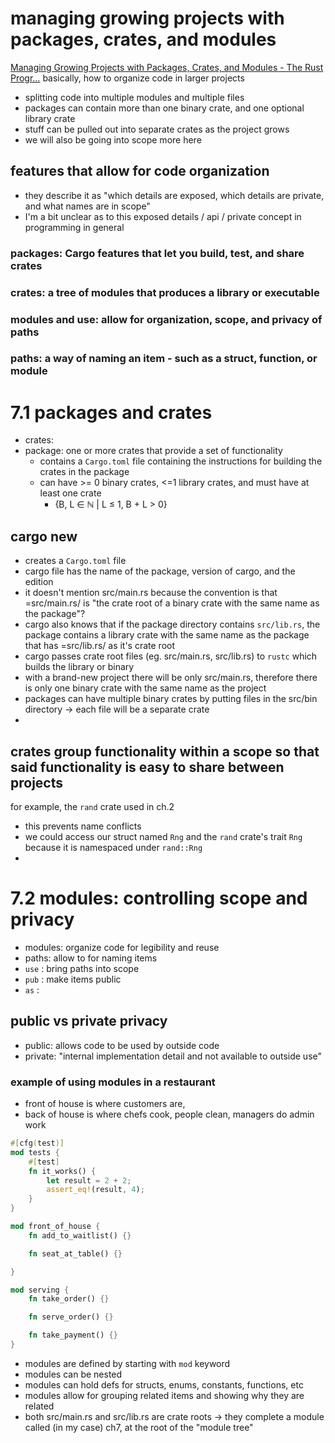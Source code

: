 * managing growing projects with packages, crates, and modules
 [[https://doc.rust-lang.org/book/ch07-00-managing-growing-projects-with-packages-crates-and-modules.html][Managing Growing Projects with Packages, Crates, and Modules - The Rust Progr...]] 
  basically, how to organize code in larger projects
  - splitting code into multiple modules and multiple files
  - packages can contain more than one binary crate, and one optional library crate
  - stuff can be pulled out into separate crates as the project grows
  - we will also be going into scope more here
 
** features that allow for code organization
   - they describe it as "which details are exposed, which details are private, and what names are in scope"
   - I'm a bit unclear as to this exposed details / api / private concept in programming in general
  
*** packages: Cargo features that let you build, test, and share crates
    
*** crates: a tree of modules that produces a library or executable
    
*** modules and use: allow for organization, scope, and privacy of paths
    
*** paths: a way of naming an item - such as a struct, function, or module
    
* 7.1 packages and crates
 - crates:
 - package: one or more crates that provide a set of functionality
   - contains a =Cargo.toml= file containing the instructions for building the crates in the package
   - can have >= 0 binary crates, <=1 library crates, and must have at least one crate
     - {B, L ∈ ℕ | L ≤ 1, B + L > 0}

** cargo new
   - creates a =Cargo.toml= file
   - cargo file has the name of the package, version of cargo, and the edition
   - it doesn't mention src/main.rs because the convention is that =src/main.rs/ is "the crate root of a binary crate with the same name as the package"?
   - cargo also knows that if the package directory contains =src/lib.rs=, the package contains a library crate with the same name as the package that has =src/lib.rs/ as it's crate root
   - cargo passes crate root files (eg. src/main.rs, src/lib.rs) to ~rustc~ which builds the library or binary
   - with a brand-new project there will be only src/main.rs, therefore there is only one binary crate with the same name as the project
   - packages can have multiple binary crates by putting files in the src/bin directory -> each file will be a separate crate
   - 

** crates group functionality within a scope so that said functionality is easy to share between projects
   for example, the ~rand~ crate used in ch.2
   - this prevents name conflicts
   - we could access our struct named ~Rng~ and the ~rand~ crate's trait ~Rng~ because it is namespaced under ~rand::Rng~
   - 

* 7.2 modules: controlling scope and privacy
  - modules: organize code for legibility and reuse
  - paths: allow to for naming items
  - ~use~ : bring paths into scope
  - ~pub~ : make items public
  - ~as~ :

    
** public vs private privacy
- public: allows code to be used by outside code
- private: "internal implementation detail and not available to outside use"

*** example of using modules in a restaurant
    - front of house is where customers are, 
    - back of house is where chefs cook, people clean, managers do admin work

#+begin_src rust :tangle "restaurant/src/lib.rs"
#[cfg(test)]
mod tests {
    #[test]
    fn it_works() {
        let result = 2 + 2;
        assert_eq!(result, 4);
    }
}

mod front_of_house {
    fn add_to_waitlist() {}

    fn seat_at_table() {}

}

mod serving {
    fn take_order() {}

    fn serve_order() {}

    fn take_payment() {}
}

#+end_src
- modules are defined by starting with ~mod~ keyword
- modules can be nested
- modules can hold defs for structs, enums, constants, functions, etc
- modules allow for grouping related items and showing why they are related
- both src/main.rs and src/lib.rs are crate roots -> they complete a module called (in my case) ch7, at the root of the "module tree"
